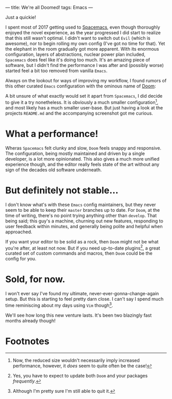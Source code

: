 ---
title: We're all Doomed!
tags: Emacs
---

Just a quickie!

I spent most of 2017 getting used to [[file:2017-12-24-move-to-spacemacs.org][Spacemacs]], even though thoroughly enjoyed
the novel experience, as the year progressed I did start to realize that this
still wasn't optimal. I didn't want to switch out =Evil= (which is awesome), nor
to begin rolling my own config (I've got no time for that). Yet the elephant in
the room gradually got more apparent. With its enormous configuration, layers of
abstractions, nuclear power plan included, =Spacemacs= does feel like it's doing
too much. It's an amazing piece of software, but I didn't find the performance I
was after and (possibly worse) started feel a bit too removed from vanilla
=Emacs=.

Always on the lookout for ways of improving my workflow, I found rumors of this
other curated =Emacs= configuration with the ominous name of
[[https://github.com/hlissner/doom-emacs][Doom]]:

#+ATTR_HTML: :alt Capture TODO
[[file:../images/doom.png]]

A bit unsure of what exactly would set it apart from =Spacemacs=, I did decide
to give it a try nonetheless. It is obviously a much smaller configuration[fn:1], and
most likely has a much smaller user-base. But just having a look at the projects
=README.md= and the accompanying screenshot got me curious.

[fn:1] Now, the reduced size wouldn't necessarily imply increased performance,
however, it /does/ seem to quite often be the case!

* What a performance!

Wheras =Spacemacs= felt clunky and slow, =Doom= feels snappy and responsive. The
configuration, being mostly maintained and driven by a single developer, is a
lot more opinionated. This also gives a much more unified experience though, and
the editor really feels state of the art without any sign of the decades old
software underneath.

* But definitely not stable...

I don't know what's with these =Emacs= config maintainers, but they never seem
to be able to keep their =master= branches up to date. For =Doom=, at the time
of writing, there's no point trying anything other than =develop=. That being
said; this guy's a machine, churning out new features, responding to user
feedback within minutes, and generally being polite and helpful when approached.

If you want your editor to be solid as a rock, then =Doom= might not be what
you're after, at least not now. But if you need up-to-date plugins[fn:2], a great
curated set of custom commands and macros, then =Doom= could be the config for
you.

[fn:2] Yes, you have to expect to update both =Doom= and your packages
/frequently/.

* Sold, for now.

I won't ever say I've found my ultimate, never-ever-gonna-change-again setup.
But this is starting to feel pretty darn close. I can't say I spend much time
reminiscing about my days using =Vim= though[fn:3].

We'll see how long this new venture lasts. It's been two blazingly fast months
already though!

[fn:3] Although I'm pretty sure I'm still able to quit it.

* Footnotes
